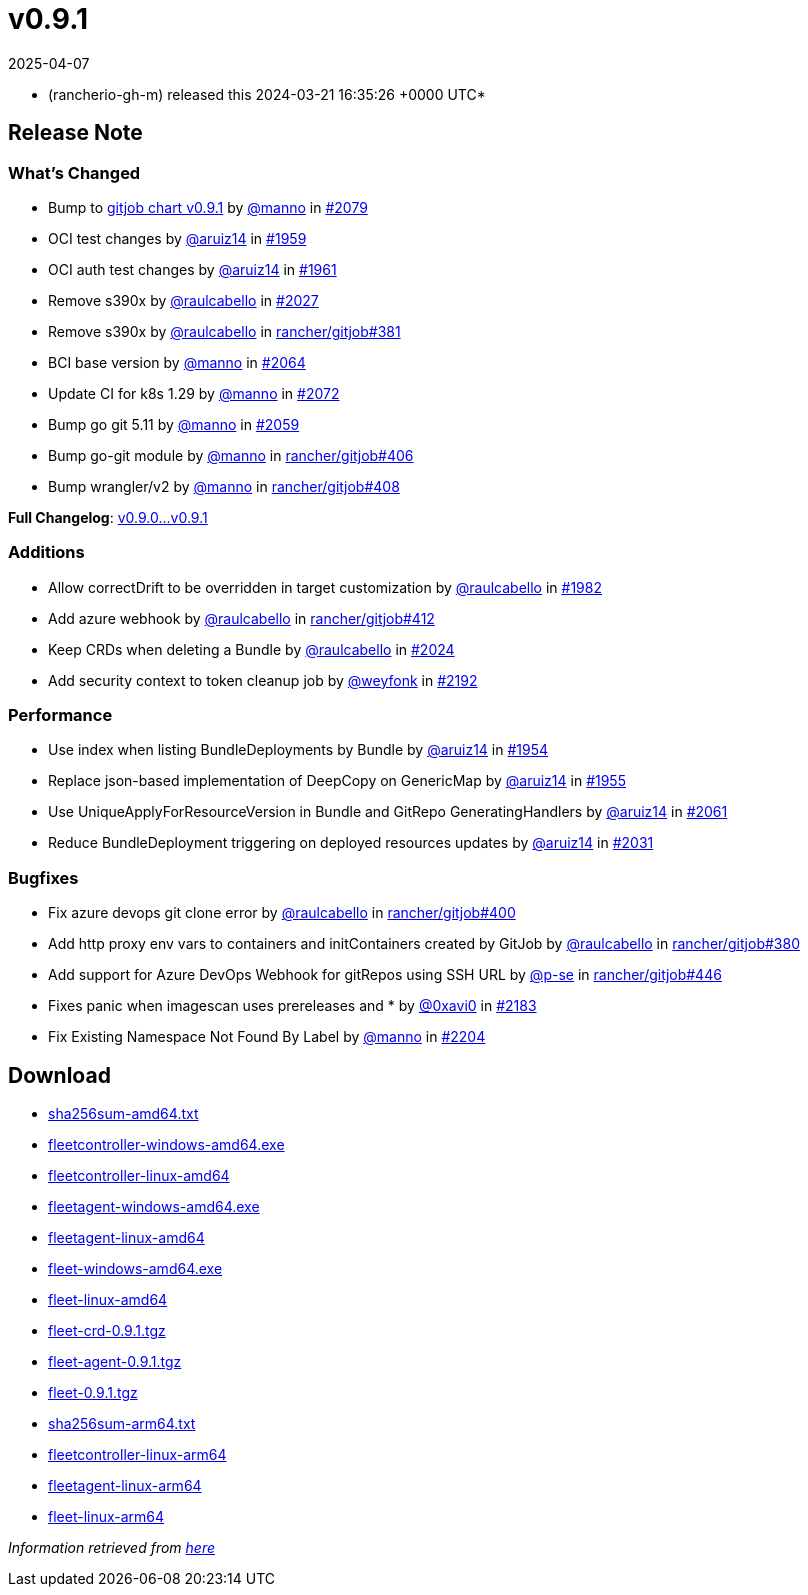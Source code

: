 = v0.9.1
:revdate: 2025-04-07
:page-revdate: {revdate}
:date: 2024-03-21 16:35:26 +0000 UTC

* (rancherio-gh-m) released this 2024-03-21 16:35:26 +0000 UTC*

== Release Note

=== What's Changed

* Bump to https://github.com/rancher/gitjob/releases/tag/v0.9.1[gitjob chart v0.9.1] by https://github.com/manno[@manno] in https://github.com/rancher/fleet/pull/2079[#2079]
* OCI test changes by https://github.com/aruiz14[@aruiz14] in https://github.com/rancher/fleet/pull/1959[#1959]
* OCI auth test changes by https://github.com/aruiz14[@aruiz14] in https://github.com/rancher/fleet/pull/1961[#1961]
* Remove s390x by https://github.com/raulcabello[@raulcabello] in https://github.com/rancher/fleet/pull/2027[#2027]
* Remove s390x by https://github.com/raulcabello[@raulcabello] in https://github.com/rancher/gitjob/pull/381[rancher/gitjob#381]
* BCI base version by https://github.com/manno[@manno] in https://github.com/rancher/fleet/pull/2064[#2064]
* Update CI for k8s 1.29 by https://github.com/manno[@manno] in https://github.com/rancher/fleet/pull/2072[#2072]
* Bump go git 5.11 by https://github.com/manno[@manno] in https://github.com/rancher/fleet/pull/2059[#2059]
* Bump go-git module by https://github.com/manno[@manno] in https://github.com/rancher/gitjob/pull/406[rancher/gitjob#406]
* Bump wrangler/v2 by https://github.com/manno[@manno] in https://github.com/rancher/gitjob/pull/408[rancher/gitjob#408]

*Full Changelog*: https://github.com/rancher/fleet/compare/v0.9.0...v0.9.1[v0.9.0\...v0.9.1]

=== Additions

* Allow correctDrift to be overridden in target customization by https://github.com/raulcabello[@raulcabello] in https://github.com/rancher/fleet/pull/1982[#1982]
* Add azure webhook by https://github.com/raulcabello[@raulcabello] in https://github.com/rancher/gitjob/pull/412[rancher/gitjob#412]
* Keep CRDs when deleting a Bundle by https://github.com/raulcabello[@raulcabello] in https://github.com/rancher/fleet/pull/2024[#2024]
* Add security context to token cleanup job by https://github.com/weyfonk[@weyfonk] in https://github.com/rancher/fleet/pull/2192[#2192]

=== Performance

* Use index when listing BundleDeployments by Bundle by https://github.com/aruiz14[@aruiz14] in https://github.com/rancher/fleet/pull/1954[#1954]
* Replace json-based implementation of DeepCopy on GenericMap by https://github.com/aruiz14[@aruiz14] in https://github.com/rancher/fleet/pull/1955[#1955]
* Use UniqueApplyForResourceVersion in Bundle and GitRepo GeneratingHandlers by https://github.com/aruiz14[@aruiz14] in https://github.com/rancher/fleet/pull/2061[#2061]
* Reduce BundleDeployment triggering on deployed resources updates by https://github.com/aruiz14[@aruiz14] in https://github.com/rancher/fleet/pull/2031[#2031]

=== Bugfixes

* Fix azure devops git clone error by https://github.com/raulcabello[@raulcabello] in https://github.com/rancher/gitjob/pull/400[rancher/gitjob#400]
* Add http proxy env vars to containers and initContainers created by GitJob by https://github.com/raulcabello[@raulcabello] in https://github.com/rancher/gitjob/pull/380[rancher/gitjob#380]
* Add support for Azure DevOps Webhook for gitRepos using SSH URL by https://github.com/p-se[@p-se] in https://github.com/rancher/gitjob/pull/446[rancher/gitjob#446]
* Fixes panic when imagescan uses prereleases and * by https://github.com/0xavi0[@0xavi0] in https://github.com/rancher/fleet/pull/2183[#2183]
* Fix Existing Namespace Not Found By Label by https://github.com/manno[@manno] in https://github.com/rancher/fleet/pull/2204[#2204]

== Download

* https://github.com/rancher/fleet/releases/download/v0.9.1/sha256sum-amd64.txt[sha256sum-amd64.txt]
* https://github.com/rancher/fleet/releases/download/v0.9.1/fleetcontroller-windows-amd64.exe[fleetcontroller-windows-amd64.exe]
* https://github.com/rancher/fleet/releases/download/v0.9.1/fleetcontroller-linux-amd64[fleetcontroller-linux-amd64]
* https://github.com/rancher/fleet/releases/download/v0.9.1/fleetagent-windows-amd64.exe[fleetagent-windows-amd64.exe]
* https://github.com/rancher/fleet/releases/download/v0.9.1/fleetagent-linux-amd64[fleetagent-linux-amd64]
* https://github.com/rancher/fleet/releases/download/v0.9.1/fleet-windows-amd64.exe[fleet-windows-amd64.exe]
* https://github.com/rancher/fleet/releases/download/v0.9.1/fleet-linux-amd64[fleet-linux-amd64]
* https://github.com/rancher/fleet/releases/download/v0.9.1/fleet-crd-0.9.1.tgz[fleet-crd-0.9.1.tgz]
* https://github.com/rancher/fleet/releases/download/v0.9.1/fleet-agent-0.9.1.tgz[fleet-agent-0.9.1.tgz]
* https://github.com/rancher/fleet/releases/download/v0.9.1/fleet-0.9.1.tgz[fleet-0.9.1.tgz]
* https://github.com/rancher/fleet/releases/download/v0.9.1/sha256sum-arm64.txt[sha256sum-arm64.txt]
* https://github.com/rancher/fleet/releases/download/v0.9.1/fleetcontroller-linux-arm64[fleetcontroller-linux-arm64]
* https://github.com/rancher/fleet/releases/download/v0.9.1/fleetagent-linux-arm64[fleetagent-linux-arm64]
* https://github.com/rancher/fleet/releases/download/v0.9.1/fleet-linux-arm64[fleet-linux-arm64]

_Information retrieved from https://github.com/rancher/fleet/releases/tag/v0.9.1[here]_

